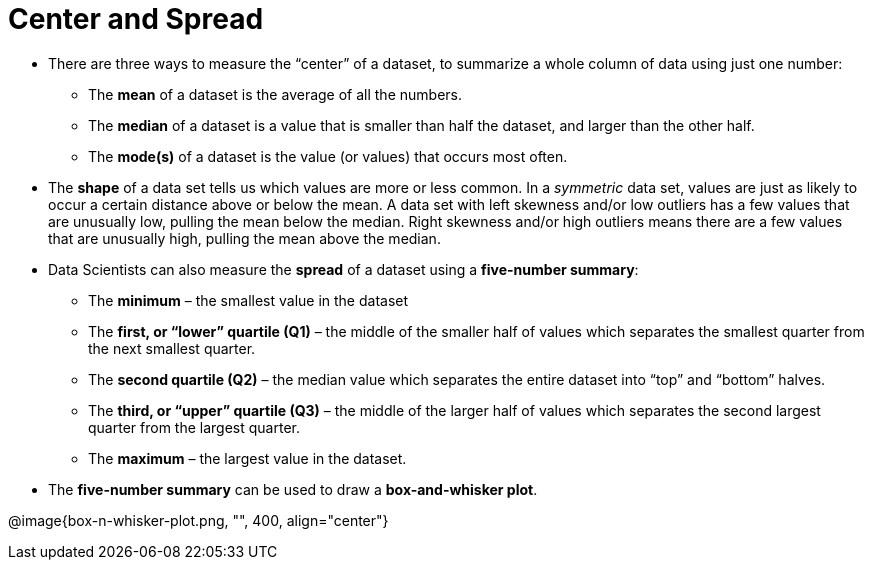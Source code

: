= Center and Spread

- There are three ways to measure the “center” of a dataset, to summarize a
whole column of data using just one number:

** The *mean* of a dataset is the average of all the numbers.

** The *median* of a dataset is a value that is smaller than half the dataset, and
larger than the other half.

** The *mode(s)* of a dataset is the value (or values) that occurs most often.

- The *shape* of a data set tells us which values are more or less common. In a
_symmetric_ data set, values are just as likely to occur a certain distance above or
below the mean. A data set with left skewness and/or low outliers has a few
values that are unusually low, pulling the mean below the median. Right
skewness and/or high outliers means there are a few values that are unusually
high, pulling the mean above the median.

- Data Scientists can also measure the *spread* of a dataset using a *five-number
summary*:

** The *minimum* – the smallest value in the dataset

** The *first, or “lower” quartile (Q1)* – the middle of the smaller half of values
which separates the smallest quarter from the next smallest quarter.

** The *second quartile (Q2)* – the median value which separates the entire
dataset into “top” and “bottom” halves.

** The *third, or “upper” quartile (Q3)* – the middle of the larger half of values
which separates the second largest quarter from the largest quarter.

** The *maximum* – the largest value in the dataset.

- The *five-number summary* can be used to draw a *box-and-whisker plot*.

@image{box-n-whisker-plot.png, "", 400, align="center"}
